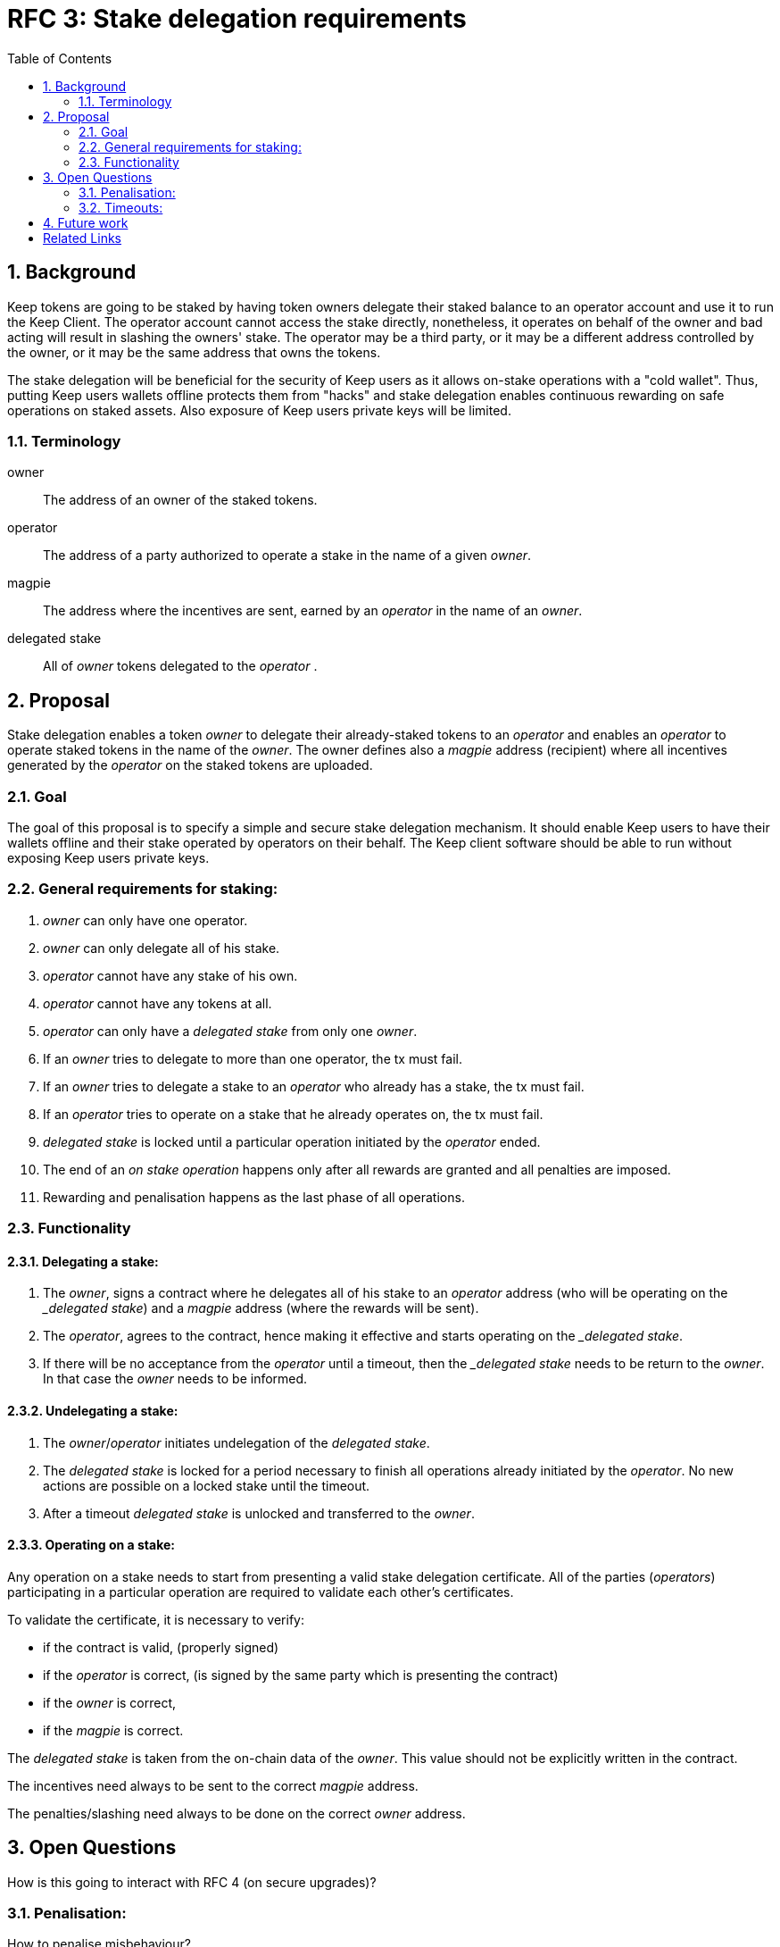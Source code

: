 :toc: macro

= RFC 3: Stake delegation requirements

:icons: font
:numbered:
toc::[]

== Background

Keep tokens are going to be staked by having token owners delegate their staked
balance to an operator account and use it to run the Keep Client. The operator
account cannot access the stake directly, nonetheless, it operates on behalf of
the owner and bad acting will result in slashing the owners' stake. The operator
may be a third party, or it may be a different address controlled by the owner,
or it may be the same address that owns the tokens.

The stake delegation will be beneficial for the security of Keep users as it
allows on-stake operations with a "cold wallet". Thus, putting Keep users
wallets offline protects them from "hacks" and stake delegation enables
continuous rewarding on safe operations on staked assets. Also exposure of
Keep users private keys will be limited. 

=== Terminology

owner:: The address of an owner of the staked tokens.

operator:: The address of a party authorized to operate a stake in the name of a
  given _owner_.

magpie:: The address where the incentives are sent, earned by an _operator_ in
  the name of an _owner_.

delegated stake:: All of _owner_ tokens delegated to the _operator_ .

== Proposal

Stake delegation enables a token _owner_ to delegate their already-staked tokens
to an _operator_ and enables an _operator_ to operate staked tokens in the name
of the _owner_. The owner defines also a _magpie_ address (recipient) where all
incentives generated by the _operator_ on the staked tokens are uploaded.

=== Goal

The goal of this proposal is to specify a simple and secure stake delegation
mechanism. It should enable Keep users to have their wallets offline and their
stake operated by operators on their behalf. The Keep client software should
be able to run without exposing Keep users private keys. 

=== General requirements for staking:
1. _owner_ can only have one operator.
2. _owner_ can only delegate all of his stake.
3. _operator_ cannot have any stake of his own.
4. _operator_ cannot have any tokens at all.
5. _operator_ can only have a _delegated stake_ from only one _owner_.
6. If an _owner_ tries to delegate to more than one operator, the tx must
fail.
7. If an _owner_ tries to delegate a stake to an _operator_ who already has a
stake, the tx must fail.
8. If an _operator_ tries to operate on a stake that he already operates on, the
tx must fail.
9. _delegated stake_ is locked until a particular operation initiated by the
_operator_ ended.
10. The end of an _on stake operation_ happens only after all rewards are
granted and all penalties are imposed. 
11. Rewarding and penalisation happens as the last phase of all operations.

=== Functionality

==== Delegating a stake:
1. The _owner_, signs a contract where he delegates all of his stake to an
_operator_ address (who will be operating on the __delegated stake_) and a
_magpie_ address (where the rewards will be sent).
2. The _operator_, agrees to the contract, hence making it effective and starts
operating on the __delegated stake_.
3. If there will be no acceptance from the _operator_ until a timeout, then the
__delegated stake_ needs to be return to the _owner_. In that case the _owner_
needs to be informed.

==== Undelegating a stake:
1. The _owner_/_operator_ initiates undelegation of the _delegated stake_.
2. The _delegated stake_ is locked for a period necessary to finish all 
operations already initiated by the _operator_. No new actions are possible on a
locked stake until the timeout.
3. After a timeout _delegated stake_ is unlocked and transferred to the _owner_.

==== Operating on a stake:
Any operation on a stake needs to start from presenting a valid stake delegation
certificate. All of the parties (_operators_) participating in a particular
 operation are required to validate each other's certificates.

To validate the certificate, it is necessary to verify:

- if the contract is valid, (properly signed)
- if the _operator_ is correct, (is signed by the same party which is presenting
the contract)
- if the _owner_ is correct,
- if the _magpie_ is correct.

The _delegated stake_ is taken from the on-chain data of the _owner_. This value
should not be explicitly written in the contract.

The incentives need always to be sent to the correct _magpie_ address.

The penalties/slashing need always to be done on the correct _owner_ address.

== Open Questions

How is this going to interact with RFC 4 (on secure upgrades)?

=== Penalisation:
How to penalise misbehaviour?

Should an _operator_ have an accountable address which will be slashed?

=== Timeouts:
What timeouts are reasonable?

== Future work
Consider how the stake delegation will interact with ETH bonding (part of Keep,
but not the beacon).

[bibliography]
== Related Links
- https://www.flowdock.com/app/cardforcoin/tech/threads/UQhnqrQAWk3azp2TO9UhOJQRMXp
- https://www.flowdock.com/app/cardforcoin/keep/threads/TA-Jwe9oMaOBAylc3yRJObc5Bq_
- https://www.flowdock.com/app/cardforcoin/keep/threads/k6MV7jS9DEd0DnvOpkAt5SjsS9w
- https://www.flowdock.com/app/cardforcoin/tech/threads/-Lbr4JzmX0gY31CMDTRGnQUbbuw
- https://github.com/keep-network/keep-core/pull/121